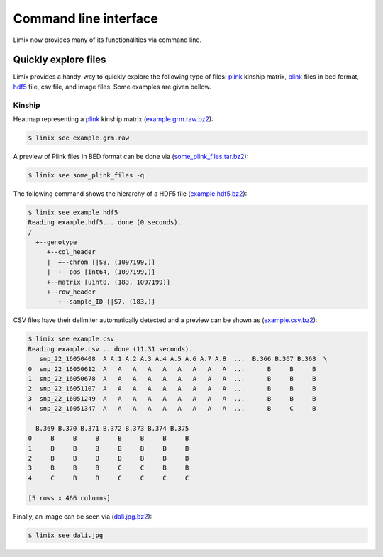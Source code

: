 **********************
Command line interface
**********************

Limix now provides many of its functionalities via command line.

Quickly explore files
^^^^^^^^^^^^^^^^^^^^^

Limix provides a handy-way to quickly explore the following type of
files: plink_ kinship matrix, plink_ files in bed format, hdf5_ file,
csv file, and image files.
Some examples are given bellow.

Kinship
-------

Heatmap representing a plink_ kinship matrix (`example.grm.raw.bz2`_):

.. code-block:: bash

    $ limix see example.grm.raw

.. image:: imgs/example.grm.raw.png
   :width: 400px

A preview of Plink files in BED format can be done via
(`some_plink_files.tar.bz2`_):

.. code-block:: bash

    $ limix see some_plink_files -q

.. testcode::
    :hide:

    >>> import subprocess
    >>> run_commandline = lambda cmd: subprocess.check_output(cmd, shell=True).decode()
    >>> run_commandline("limix see some_plink_files -q")

.. testoutput::

    ---------------------------- Samples ----------------------------
           chrom                   snp   cm       pos  a0  a1       i
    0         22       snp_22_16050408  0.0  16050408   C   T       0
    1         22       snp_22_16050612  0.0  16050612   G   C       1
    2         22       snp_22_16050678  0.0  16050678   T   C       2
    3         22       snp_22_16051107  0.0  16051107   A   C       3
    4         22       snp_22_16051249  0.0  16051249   C   T       4
    5         22       snp_22_16051347  0.0  16051347   C   G       5
    6         22       snp_22_16051453  0.0  16051453   C   A       6
    7         22       snp_22_16051480  0.0  16051480   C   T       7
    8         22       snp_22_16051497  0.0  16051497   G   A       8
    9         22       snp_22_16051882  0.0  16051882   T   C       9
    10        22       snp_22_16052080  0.0  16052080   A   G      10
    11        22       snp_22_16052239  0.0  16052239   G   A      11
    12        22       snp_22_16052250  0.0  16052250   G   A      12
    13        22       snp_22_16052513  0.0  16052513   C   G      13
    14        22       snp_22_16052618  0.0  16052618   A   G      14
    15        22       snp_22_16052656  0.0  16052656   C   T      15
    16        22       snp_22_16052684  0.0  16052684   C   A      16
    17        22       snp_22_16052838  0.0  16052838   A   T      17
    18        22       snp_22_16053001  0.0  16053001   T   A      18
    19        22       snp_22_16053197  0.0  16053197   T   G      19
    20        22       snp_22_16053435  0.0  16053435   T   G      20
    21        22       snp_22_16053444  0.0  16053444   T   A      21
    22        22       snp_22_16053509  0.0  16053509   G   A      22
    23        22       snp_22_16053659  0.0  16053659   A   C      23
    24        22       snp_22_16053727  0.0  16053727   G   T      24
    25        22       snp_22_16053730  0.0  16053730   A   C      25
    26        22       snp_22_16053758  0.0  16053758   A   G      26
    27        22       snp_22_16053791  0.0  16053791   A   C      27
    28        22       snp_22_16053797  0.0  16053797   C   T      28
    29        22       snp_22_16053862  0.0  16053862   T   C      29
    ...      ...                   ...  ...       ...  ..  ..     ...
    171551    22       snp_22_51222100  0.0  51222100   T   G  171551
    171552    22       snp_22_51222251  0.0  51222251   T   C  171552
    171553    22       snp_22_51222549  0.0  51222549   A   G  171553
    171554    22       snp_22_51222728  0.0  51222728   T   C  171554
    171555    22       snp_22_51222766  0.0  51222766   A   G  171555
    171556    22       snp_22_51223137  0.0  51223137   G   C  171556
    171557    22       snp_22_51223638  0.0  51223638   T   C  171557
    171558    22       snp_22_51223848  0.0  51223848   G   C  171558
    171559    22       snp_22_51223921  0.0  51223921   T   A  171559
    171560    22       snp_22_51224208  0.0  51224208   A   G  171560
    171561    22       snp_22_51224267  0.0  51224267   A   G  171561
    171562    22       snp_22_51224600  0.0  51224600   A   G  171562
    171563    22       snp_22_51224635  0.0  51224635   A   G  171563
    171564    22       snp_22_51224718  0.0  51224718   G   T  171564
    171565    22  indel:1D_22_51225771  0.0  51225771   G  GT  171565
    171566    22       snp_22_51227891  0.0  51227891   A   G  171566
    171567    22       snp_22_51228259  0.0  51228259   G   A  171567
    171568    22       snp_22_51228910  0.0  51228910   A   G  171568
    171569    22       snp_22_51229491  0.0  51229491   A   G  171569
    171570    22       snp_22_51229805  0.0  51229805   C   T  171570
    171571    22       snp_22_51229855  0.0  51229855   A   G  171571
    171572    22       snp_22_51233300  0.0  51233300   T   C  171572
    171573    22       snp_22_51234159  0.0  51234159   A   T  171573
    171574    22       snp_22_51234199  0.0  51234199   C   T  171574
    171575    22       snp_22_51234677  0.0  51234677   C   A  171575
    171576    22       snp_22_51234799  0.0  51234799   A   G  171576
    171577    22  indel:1I_22_51236013  0.0  51236013  AT   A  171577
    171578    22       snp_22_51237063  0.0  51237063   C   T  171578
    171579    22       snp_22_51238249  0.0  51238249   C   A  171579
    171580    22       snp_22_51243297  0.0  51243297   T   A  171580

    [171581 rows x 7 columns]
    ------------------- Genotype -------------------
        fid      iid father mother gender trait    i
    0     0  HG00105      0      0      0    -9    0
    1     0  HG00107      0      0      0    -9    1
    2     0  HG00115      0      0      0    -9    2
    3     0  HG00132      0      0      0    -9    3
    4     0  HG00145      0      0      0    -9    4
    5     0  HG00157      0      0      0    -9    5
    6     0  HG00181      0      0      0    -9    6
    7     0  HG00308      0      0      0    -9    7
    8     0  HG00365      0      0      0    -9    8
    9     0  HG00371      0      0      0    -9    9
    10    0  HG00379      0      0      0    -9   10
    11    0  HG00380      0      0      0    -9   11
    12    0  HG01789      0      0      0    -9   12
    13    0  HG01790      0      0      0    -9   13
    14    0  HG01791      0      0      0    -9   14
    15    0  HG02215      0      0      0    -9   15
    16    0  NA06985      0      0      0    -9   16
    17    0  NA07346      0      0      0    -9   17
    18    0  NA11832      0      0      0    -9   18
    19    0  NA11840      0      0      0    -9   19
    20    0  NA11881      0      0      0    -9   20
    21    0  NA11918      0      0      0    -9   21
    22    0  NA12005      0      0      0    -9   22
    23    0  NA12156      0      0      0    -9   23
    24    0  NA12234      0      0      0    -9   24
    25    0  NA12760      0      0      0    -9   25
    26    0  NA12762      0      0      0    -9   26
    27    0  NA12776      0      0      0    -9   27
    28    0  NA12813      0      0      0    -9   28
    29    0  NA18488      0      0      0    -9   29
    ..   ..      ...    ...    ...    ...   ...  ...
    435   0  NA20785      0      0      0    -9  435
    436   0  NA20786      0      0      0    -9  436
    437   0  NA20787      0      0      0    -9  437
    438   0  NA20790      0      0      0    -9  438
    439   0  NA20792      0      0      0    -9  439
    440   0  NA20795      0      0      0    -9  440
    441   0  NA20796      0      0      0    -9  441
    442   0  NA20797      0      0      0    -9  442
    443   0  NA20798      0      0      0    -9  443
    444   0  NA20799      0      0      0    -9  444
    445   0  NA20800      0      0      0    -9  445
    446   0  NA20801      0      0      0    -9  446
    447   0  NA20802      0      0      0    -9  447
    448   0  NA20803      0      0      0    -9  448
    449   0  NA20804      0      0      0    -9  449
    450   0  NA20805      0      0      0    -9  450
    451   0  NA20806      0      0      0    -9  451
    452   0  NA20807      0      0      0    -9  452
    453   0  NA20808      0      0      0    -9  453
    454   0  NA20809      0      0      0    -9  454
    455   0  NA20810      0      0      0    -9  455
    456   0  NA20811      0      0      0    -9  456
    457   0  NA20812      0      0      0    -9  457
    458   0  NA20813      0      0      0    -9  458
    459   0  NA20814      0      0      0    -9  459
    460   0  NA20815      0      0      0    -9  460
    461   0  NA20816      0      0      0    -9  461
    462   0  NA20819      0      0      0    -9  462
    463   0  NA20826      0      0      0    -9  463
    464   0  NA20828      0      0      0    -9  464

    [465 rows x 7 columns]

The following command shows the hierarchy of a HDF5 file (`example.hdf5.bz2`_):

.. code-block:: bash

    $ limix see example.hdf5
    Reading example.hdf5... done (0 seconds).
    /
      +--genotype
         +--col_header
         |  +--chrom [|S8, (1097199,)]
         |  +--pos [int64, (1097199,)]
         +--matrix [uint8, (183, 1097199)]
         +--row_header
            +--sample_ID [|S7, (183,)]

CSV files have their delimiter automatically detected and a preview can be
shown as (`example.csv.bz2`_):

.. code-block:: bash

    $ limix see example.csv
    Reading example.csv... done (11.31 seconds).
       snp_22_16050408  A A.1 A.2 A.3 A.4 A.5 A.6 A.7 A.8  ...  B.366 B.367 B.368  \
    0  snp_22_16050612  A   A   A   A   A   A   A   A   A  ...      B     B     B
    1  snp_22_16050678  A   A   A   A   A   A   A   A   A  ...      B     B     B
    2  snp_22_16051107  A   A   A   A   A   A   A   A   A  ...      B     B     B
    3  snp_22_16051249  A   A   A   A   A   A   A   A   A  ...      B     B     B
    4  snp_22_16051347  A   A   A   A   A   A   A   A   A  ...      B     C     B

      B.369 B.370 B.371 B.372 B.373 B.374 B.375
    0     B     B     B     B     B     B     B
    1     B     B     B     B     B     B     B
    2     B     B     B     B     B     B     B
    3     B     B     B     C     C     B     B
    4     C     B     B     C     C     C     C

    [5 rows x 466 columns]

Finally, an image can be seen via (`dali.jpg.bz2`_):

.. code-block:: bash

    $ limix see dali.jpg

.. image:: imgs/dali.jpg
   :width: 400px

.. _example.grm.raw.bz2: http://rest.s3for.me/limix/example.grm.raw.bz2
.. _some_plink_files.tar.bz2: http://rest.s3for.me/limix/some_plink_files.tar.bz2
.. _example.hdf5.bz2: http://rest.s3for.me/limix/example.hdf5.bz2
.. _example.csv.bz2: http://rest.s3for.me/limix/example.csv.bz2
.. _dali.jpg.bz2: http://rest.s3for.me/limix/dali.jpg.bz2
.. _plink: https://www.cog-genomics.org/plink2
.. _hdf5: https://support.hdfgroup.org/HDF5/
